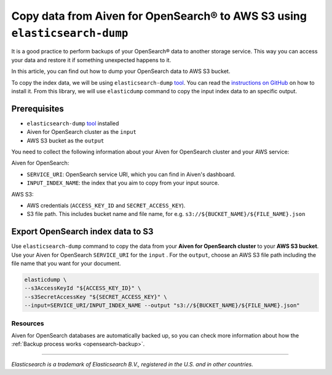 Copy data from Aiven for OpenSearch® to AWS S3 using ``elasticsearch-dump``
===========================================================================

It is a good practice to perform backups of your OpenSearch® data to another storage service. This way you can access your data and restore it if something unexpected happens to it. 

In this article, you can find out how to dump your OpenSearch data to AWS S3 bucket.

To copy the index data, we will be using ``elasticsearch-dump`` `tool <https://github.com/elasticsearch-dump/elasticsearch-dump>`__. You can read the `instructions on GitHub <https://github.com/elasticsearch-dump/elasticsearch-dump/blob/master/README.md>`_ on how to install it. From this library, we will use ``elasticdump`` command to copy the input index data to an specific output. 

.. _copy-data-from-os-to-s3:

Prerequisites
~~~~~~~~~~~~~

* ``elasticsearch-dump`` `tool <https://github.com/elasticsearch-dump/elasticsearch-dump>`__ installed
* Aiven for OpenSearch cluster as the ``input``
* AWS S3 bucket as the ``output``

You need to collect the following information about your Aiven for OpenSearch cluster and your AWS service:

Aiven for OpenSearch:

* ``SERVICE_URI``: OpenSearch service URI, which you can find in Aiven's dashboard.
* ``INPUT_INDEX_NAME``: the index that you aim to copy from your input source.

AWS S3:

* AWS credentials (``ACCESS_KEY_ID`` and ``SECRET_ACCESS_KEY``).
* S3 file path. This includes bucket name and file name, for e.g. ``s3://${BUCKET_NAME}/${FILE_NAME}.json``

.. seealso::

    You can find more information about AWS credentials in the `AWS documentation <https://docs.aws.amazon.com/general/latest/gr/aws-sec-cred-types.html>`_.


Export OpenSearch index data to S3
~~~~~~~~~~~~~~~~~~~~~~~~~~~~~~~~~~

Use ``elasticsearch-dump`` command to copy the data from your **Aiven for OpenSearch cluster** to your **AWS S3 bucket**. Use your Aiven for OpenSearch ``SERVICE_URI`` for the ``input`` . For the ``output``, choose an AWS S3 file path including the file name that you want for your document.


.. code-block:: shell

    elasticdump \
    --s3AccessKeyId "${ACCESS_KEY_ID}" \
    --s3SecretAccessKey "${SECRET_ACCESS_KEY}" \
    --input=SERVICE_URI/INPUT_INDEX_NAME --output "s3://${BUCKET_NAME}/${FILE_NAME}.json"  

Resources
---------

Aiven for OpenSearch databases are automatically backed up, so you can check more information about how the :ref:`Backup process works <opensearch-backup>`.

-------

.. We don't directly reference Elasticsearch itself, but we do use the term
   "elasticsearch" so it is probably polite to include the following
   disclaimer

*Elasticsearch is a trademark of Elasticsearch B.V., registered in the U.S. and in other countries.*
